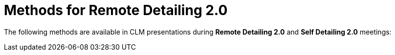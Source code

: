 = Methods for Remote Detailing 2.0

The following methods are available in CLM presentations during *Remote
Detailing 2.0* and *Self Detailing 2.0* meetings:


